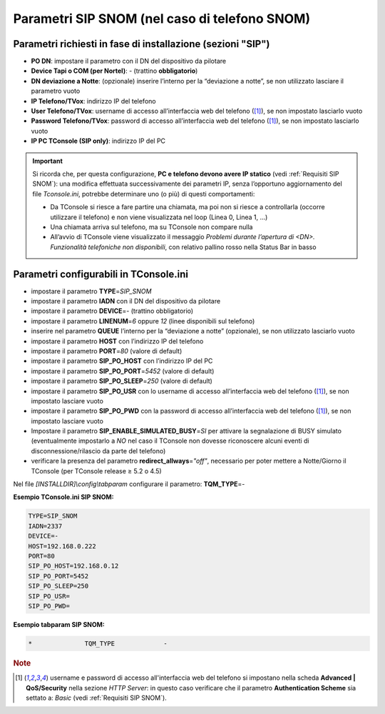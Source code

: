 ==============================================
Parametri SIP SNOM (nel caso di telefono SNOM)
==============================================

Parametri richiesti in fase di installazione (sezioni "SIP")
=============================================================

- **PO DN**: impostare il parametro con il DN del dispositivo da pilotare
- **Device Tapi o COM (per Nortel)**: *-* (trattino **obbligatorio**)
- **DN deviazione a Notte**: (opzionale) inserire l’interno per la “deviazione a notte”, se non utilizzato lasciare il parametro vuoto
- **IP Telefono/TVox**: indirizzo IP del telefono
- **User Telefono/TVox**: username di accesso all’interfaccia web del telefono ([1]_), se non impostato lasciarlo vuoto
- **Password Telefono/TVox**: password di accesso all’interfaccia web del telefono ([1]_), se non impostato lasciarlo vuoto
- **IP PC TConsole (SIP only)**: indirizzo IP del PC

.. important ::
    Si ricorda che, per questa configurazione, **PC e telefono devono avere IP statico** (vedi :ref:`Requisiti SIP SNOM`): una modifica effettuata successivamente dei parametri IP, senza l’opportuno aggiornamento del file *Tconsole.ini*, potrebbe determinare uno (o più) di questi comportamenti:

    - Da TConsole si riesce a fare partire una chiamata, ma poi non si riesce a controllarla (occorre utilizzare il telefono) e non viene visualizzata nel loop (Linea 0, Linea 1, ...)
    - Una chiamata arriva sul telefono, ma su TConsole non compare nulla
    - All’avvio di TConsole viene visualizzato il messaggio *Problemi durante l’apertura di <DN>. Funzionalità telefoniche non disponibili*, con relativo pallino rosso nella Status Bar in basso

Parametri configurabili in TConsole.ini
=======================================

- impostare il parametro **TYPE**\ =\ *SIP_SNOM*
- impostare il parametro **IADN** con il DN del dispositivo da pilotare
- impostare il parametro **DEVICE**\ =\ *-* (trattino obbligatorio)
- impostare il parametro **LINENUM**\ =\ *6* oppure *12* (linee disponibili sul telefono)
- inserire nel parametro **QUEUE** l’interno per la “deviazione a notte” (opzionale), se non utilizzato lasciarlo vuoto
- impostare il parametro **HOST** con l’indirizzo IP del telefono
- impostare il parametro **PORT**\ =\ *80* (valore di default)
- impostare il parametro **SIP_PO_HOST** con l’indirizzo IP del PC
- impostare il parametro **SIP_PO_PORT**\ =\ *5452* (valore di default)
- impostare il parametro **SIP_PO_SLEEP**\ =\ *250* (valore di default)
- impostare il parametro **SIP_PO_USR** con lo username di accesso all’interfaccia web del telefono ([1]_), se non impostato lasciare vuoto
- impostare il parametro **SIP_PO_PWD** con la password di accesso all’interfaccia web del telefono ([1]_), se non impostato lasciare vuoto
- Impostare il parametro **SIP_ENABLE_SIMULATED_BUSY**\ =\ *SI* per attivare la segnalazione di BUSY simulato (eventualmente impostarlo a *NO* nel caso il TConsole non dovesse riconoscere alcuni eventi di disconnessione/rilascio da parte del telefono)
- verificare la presenza del parametro **redirect_allways**\ =\ *"off"*, necessario per poter mettere a Notte/Giorno il TConsole (per TConsole release ≥ 5.2 o 4.5)

Nel file *\[INSTALLDIR\]\\config\\tabparam* configurare il parametro:
**TQM_TYPE**\ =\ *-*

**Esempio TConsole.ini SIP SNOM:**

.. code-block:: ini

    TYPE=SIP_SNOM
    IADN=2337
    DEVICE=-
    HOST=192.168.0.222
    PORT=80
    SIP_PO_HOST=192.168.0.12
    SIP_PO_PORT=5452
    SIP_PO_SLEEP=250
    SIP_PO_USR=
    SIP_PO_PWD=

**Esempio tabparam SIP SNOM:**

.. code-block:: ini
        
        *              TQM_TYPE             -

.. TODO: descrivere le porte da aprire lato FW sul PC TConsole: 5450, parametro SIP_PO_PORT) ed eventualmente descrivere come modificare se necessario il parametro PORT=80 nel menu dello SNOM (https://service.snom.com/display/wiki/http_port)

.. rubric:: Note

.. [1] username e password di accesso all'interfaccia web del telefono si impostano nella scheda **Advanced | QoS/Security** nella sezione *HTTP Server*: in questo caso verificare che il parametro **Authentication Scheme** sia settato a: *Basic* (vedi :ref:`Requisiti SIP SNOM`).